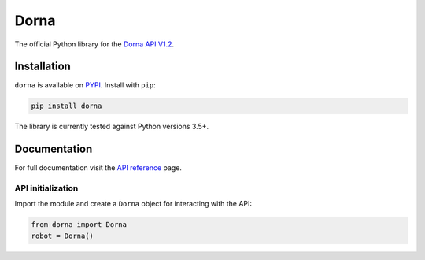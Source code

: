 Dorna
========
The official Python library for the `Dorna API V1.2 <https://www.dorna.ai/api>`_.

Installation
------------

``dorna`` is available on `PYPI <https://pypi.python.org/pypi/dorna/>`_.
Install with ``pip``:

.. code:: bash

    pip install dorna

The library is currently tested against Python versions 3.5+.

Documentation
-------------

For full documentation visit the `API reference <https://www.dorna.ai/api>`_ page.

API initialization
^^^^^^^^^^^^^^^^^^

Import the module and create a ``Dorna`` object for interacting with the API:

.. code:: python

    from dorna import Dorna
    robot = Dorna()
